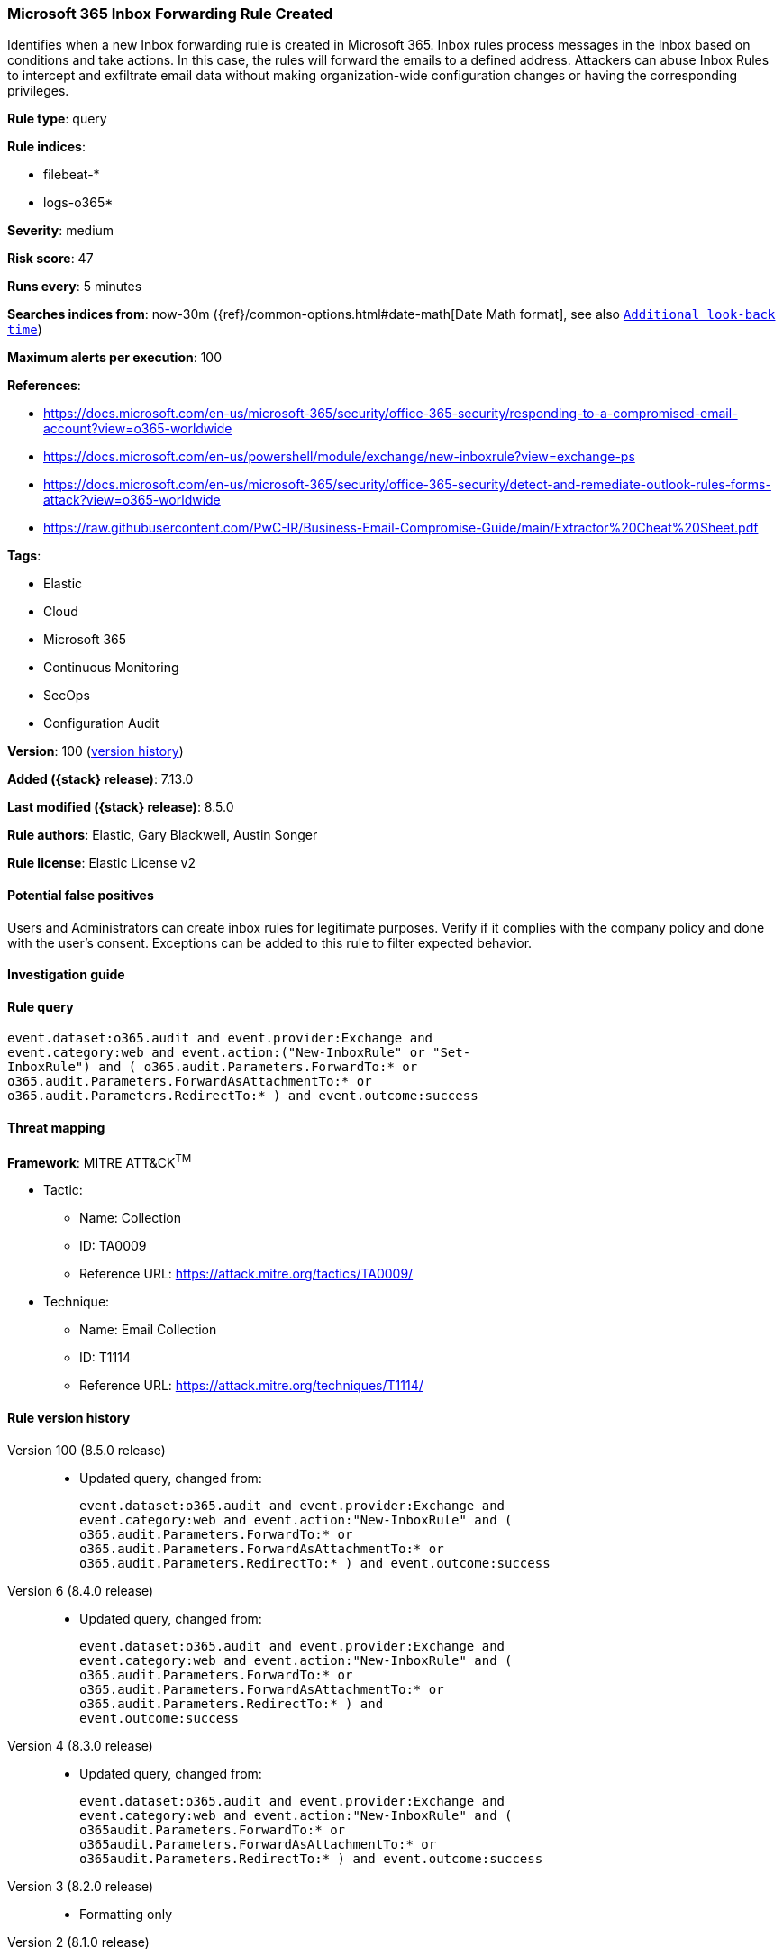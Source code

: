 [[microsoft-365-inbox-forwarding-rule-created]]
=== Microsoft 365 Inbox Forwarding Rule Created

Identifies when a new Inbox forwarding rule is created in Microsoft 365. Inbox rules process messages in the Inbox based on conditions and take actions. In this case, the rules will forward the emails to a defined address. Attackers can abuse Inbox Rules to intercept and exfiltrate email data without making organization-wide configuration changes or having the corresponding privileges.

*Rule type*: query

*Rule indices*:

* filebeat-*
* logs-o365*

*Severity*: medium

*Risk score*: 47

*Runs every*: 5 minutes

*Searches indices from*: now-30m ({ref}/common-options.html#date-math[Date Math format], see also <<rule-schedule, `Additional look-back time`>>)

*Maximum alerts per execution*: 100

*References*:

* https://docs.microsoft.com/en-us/microsoft-365/security/office-365-security/responding-to-a-compromised-email-account?view=o365-worldwide
* https://docs.microsoft.com/en-us/powershell/module/exchange/new-inboxrule?view=exchange-ps
* https://docs.microsoft.com/en-us/microsoft-365/security/office-365-security/detect-and-remediate-outlook-rules-forms-attack?view=o365-worldwide
* https://raw.githubusercontent.com/PwC-IR/Business-Email-Compromise-Guide/main/Extractor%20Cheat%20Sheet.pdf

*Tags*:

* Elastic
* Cloud
* Microsoft 365
* Continuous Monitoring
* SecOps
* Configuration Audit

*Version*: 100 (<<microsoft-365-inbox-forwarding-rule-created-history, version history>>)

*Added ({stack} release)*: 7.13.0

*Last modified ({stack} release)*: 8.5.0

*Rule authors*: Elastic, Gary Blackwell, Austin Songer

*Rule license*: Elastic License v2

==== Potential false positives

Users and Administrators can create inbox rules for legitimate purposes. Verify if it complies with the company policy and done with the user's consent. Exceptions can be added to this rule to filter expected behavior.

==== Investigation guide


[source,markdown]
----------------------------------

----------------------------------


==== Rule query


[source,js]
----------------------------------
event.dataset:o365.audit and event.provider:Exchange and
event.category:web and event.action:("New-InboxRule" or "Set-
InboxRule") and ( o365.audit.Parameters.ForwardTo:* or
o365.audit.Parameters.ForwardAsAttachmentTo:* or
o365.audit.Parameters.RedirectTo:* ) and event.outcome:success
----------------------------------

==== Threat mapping

*Framework*: MITRE ATT&CK^TM^

* Tactic:
** Name: Collection
** ID: TA0009
** Reference URL: https://attack.mitre.org/tactics/TA0009/
* Technique:
** Name: Email Collection
** ID: T1114
** Reference URL: https://attack.mitre.org/techniques/T1114/

[[microsoft-365-inbox-forwarding-rule-created-history]]
==== Rule version history

Version 100 (8.5.0 release)::
* Updated query, changed from:
+
[source, js]
----------------------------------
event.dataset:o365.audit and event.provider:Exchange and
event.category:web and event.action:"New-InboxRule" and (
o365.audit.Parameters.ForwardTo:* or
o365.audit.Parameters.ForwardAsAttachmentTo:* or
o365.audit.Parameters.RedirectTo:* ) and event.outcome:success
----------------------------------

Version 6 (8.4.0 release)::
* Updated query, changed from:
+
[source, js]
----------------------------------
event.dataset:o365.audit and event.provider:Exchange and
event.category:web and event.action:"New-InboxRule" and (
o365.audit.Parameters.ForwardTo:* or
o365.audit.Parameters.ForwardAsAttachmentTo:* or
o365.audit.Parameters.RedirectTo:* ) and
event.outcome:success
----------------------------------

Version 4 (8.3.0 release)::
* Updated query, changed from:
+
[source, js]
----------------------------------
event.dataset:o365.audit and event.provider:Exchange and
event.category:web and event.action:"New-InboxRule" and (
o365audit.Parameters.ForwardTo:* or
o365audit.Parameters.ForwardAsAttachmentTo:* or
o365audit.Parameters.RedirectTo:* ) and event.outcome:success
----------------------------------

Version 3 (8.2.0 release)::
* Formatting only

Version 2 (8.1.0 release)::
* Rule name changed from: Microsoft 365 New Inbox Rule Created
+
* Updated query, changed from:
+
[source, js]
----------------------------------
event.dataset:o365.audit and event.provider:Exchange and
event.category:web and event.action:"New-InboxRule" and
event.outcome:success
----------------------------------

